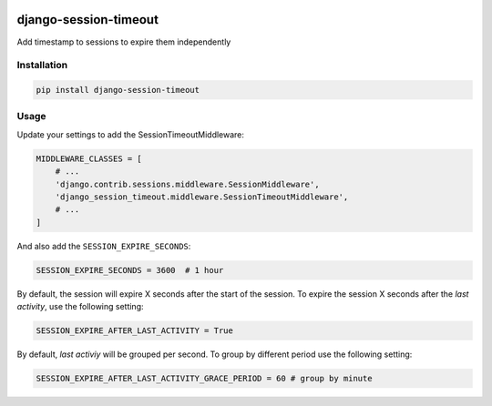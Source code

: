 .. start-no-pypi

.. image:: https://dev.azure.com/lab-digital-opensource/django-session-timeout/_apis/build/status/labd.django-session-timeout?branchName=master
    :target: https://dev.azure.com/lab-digital-opensource/django-session-timeout/_build/latest?definitionId=2&branchName=master

.. image:: http://codecov.io/github/LabD/django-session-timeout/coverage.svg?branch=master
    :target: http://codecov.io/github/LabD/django-session-timeout?branch=master

.. image:: https://img.shields.io/pypi/v/django-session-timeout.svg
    :target: https://pypi.python.org/pypi/django-session-timeout/

.. image:: https://readthedocs.org/projects/django-session-timeout/badge/?version=stable
    :target: https://django-session-timeout.readthedocs.io/en/stable/?badge=stable
    :alt: Documentation Status

.. image:: https://img.shields.io/github/stars/labd/django-session-timeout.svg?style=social&logo=github
    :target: https://github.com/Labd/django-session-timeout/stargazers

.. end-no-pypi

======================
django-session-timeout
======================

Add timestamp to sessions to expire them independently

Installation
============

.. code-block:: shell

   pip install django-session-timeout


Usage
=====

Update your settings to add the SessionTimeoutMiddleware:

.. code-block:: python

    MIDDLEWARE_CLASSES = [
        # ...
        'django.contrib.sessions.middleware.SessionMiddleware',
        'django_session_timeout.middleware.SessionTimeoutMiddleware',
        # ...
    ]


And also add the ``SESSION_EXPIRE_SECONDS``:


.. code-block:: python

    SESSION_EXPIRE_SECONDS = 3600  # 1 hour


By default, the session will expire X seconds after the start of the session.
To expire the session X seconds after the `last activity`, use the following setting:

.. code-block:: python

    SESSION_EXPIRE_AFTER_LAST_ACTIVITY = True


By default, `last activiy` will be grouped per second.
To group by different period use the following setting:

.. code-block:: python

    SESSION_EXPIRE_AFTER_LAST_ACTIVITY_GRACE_PERIOD = 60 # group by minute
